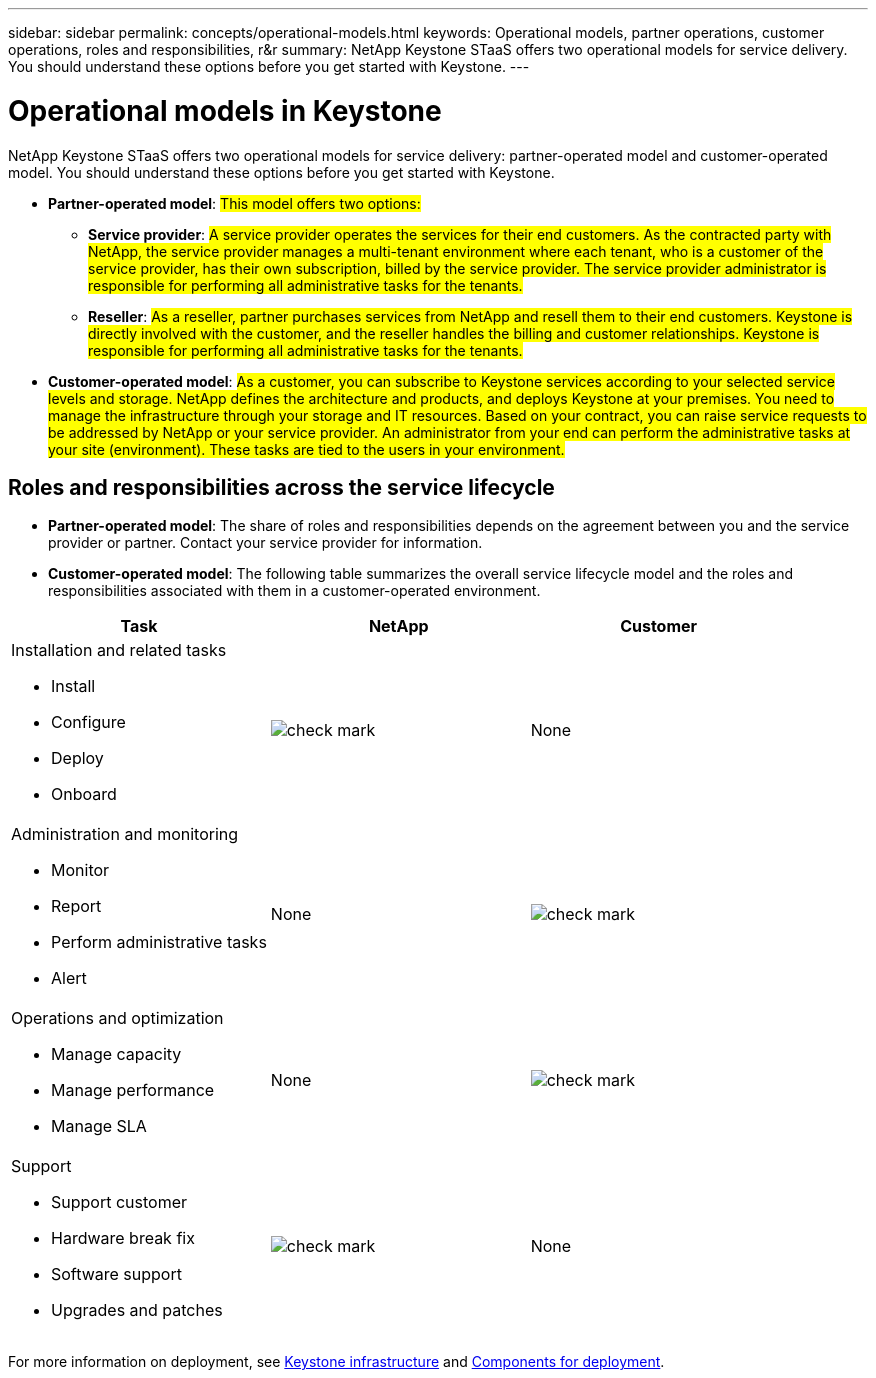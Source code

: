 ---
sidebar: sidebar
permalink: concepts/operational-models.html
keywords: Operational models, partner operations, customer operations, roles and responsibilities, r&r
summary: NetApp Keystone STaaS offers two operational models for service delivery. You should understand these options before you get started with Keystone.
---

= Operational models in Keystone
:hardbreaks:
:nofooter:
:icons: font
:linkattrs:
:imagesdir: ../media/

[.lead]
NetApp Keystone STaaS offers two operational models for service delivery: partner-operated model and customer-operated model. You should understand these options before you get started with Keystone.

* *Partner-operated model*: ##This model offers two options:##
+
** *Service provider*: ##A service provider operates the services for their end customers. As the contracted party with NetApp, the service provider manages a multi-tenant environment where each tenant, who is a customer of the service provider, has their own subscription, billed by the service provider. The service provider administrator is responsible for performing all administrative tasks for the tenants.##
** *Reseller*: ##As a reseller, partner purchases services from NetApp and resell them to their end customers. Keystone is directly involved with the customer, and the reseller handles the billing and customer relationships. Keystone is responsible for performing all administrative tasks for the tenants.##

*	*Customer-operated model*: ##As a customer, you can subscribe to Keystone services according to your selected service levels and storage. NetApp defines the architecture and products, and deploys Keystone at your premises. You need to manage the infrastructure through your storage and IT resources. Based on your contract, you can raise service requests to be addressed by NetApp or your service provider. An administrator from your end can perform the administrative tasks at your site (environment). These tasks are tied to the users in your environment.##

== Roles and responsibilities across the service lifecycle

* *Partner-operated model*: The share of roles and responsibilities depends on the agreement between you and the service provider or partner. Contact your service provider for information.
* *Customer-operated model*: The following table summarizes the overall service lifecycle model and the roles and responsibilities associated with them in a customer-operated environment.


|===
|Task |NetApp |Customer

a|Installation and related tasks

* Install
* Configure
* Deploy
* Onboard
|image:check.png[check mark]
| None
a|Administration and monitoring

* Monitor
* Report
* Perform administrative tasks
* Alert
| None
|image:check.png[check mark]
a|Operations and optimization

* Manage capacity
* Manage performance
* Manage SLA
| None
|image:check.png[check mark]
a|Support

* Support customer
* Hardware break fix
* Software support
* Upgrades and patches
|image:check.png[check mark]
| None

|===

For more information on deployment, see link:../concepts/infra.html[Keystone infrastructure] and link:..//concepts/components.html[Components for deployment].